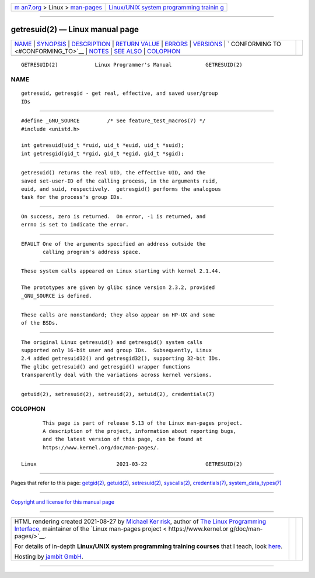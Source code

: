 .. container:: page-top

.. container:: nav-bar

   +----------------------------------+----------------------------------+
   | `m                               | `Linux/UNIX system programming   |
   | an7.org <../../../index.html>`__ | trainin                          |
   | > Linux >                        | g <http://man7.org/training/>`__ |
   | `man-pages <../index.html>`__    |                                  |
   +----------------------------------+----------------------------------+

--------------

getresuid(2) — Linux manual page
================================

+-----------------------------------+-----------------------------------+
| `NAME <#NAME>`__ \|               |                                   |
| `SYNOPSIS <#SYNOPSIS>`__ \|       |                                   |
| `DESCRIPTION <#DESCRIPTION>`__ \| |                                   |
| `RETURN VALUE <#RETURN_VALUE>`__  |                                   |
| \| `ERRORS <#ERRORS>`__ \|        |                                   |
| `VERSIONS <#VERSIONS>`__ \|       |                                   |
| `                                 |                                   |
| CONFORMING TO <#CONFORMING_TO>`__ |                                   |
| \| `NOTES <#NOTES>`__ \|          |                                   |
| `SEE ALSO <#SEE_ALSO>`__ \|       |                                   |
| `COLOPHON <#COLOPHON>`__          |                                   |
+-----------------------------------+-----------------------------------+
| .. container:: man-search-box     |                                   |
+-----------------------------------+-----------------------------------+

::

   GETRESUID(2)            Linux Programmer's Manual           GETRESUID(2)

NAME
-------------------------------------------------

::

          getresuid, getresgid - get real, effective, and saved user/group
          IDs


---------------------------------------------------------

::

          #define _GNU_SOURCE         /* See feature_test_macros(7) */
          #include <unistd.h>

          int getresuid(uid_t *ruid, uid_t *euid, uid_t *suid);
          int getresgid(gid_t *rgid, gid_t *egid, gid_t *sgid);


---------------------------------------------------------------

::

          getresuid() returns the real UID, the effective UID, and the
          saved set-user-ID of the calling process, in the arguments ruid,
          euid, and suid, respectively.  getresgid() performs the analogous
          task for the process's group IDs.


-----------------------------------------------------------------

::

          On success, zero is returned.  On error, -1 is returned, and
          errno is set to indicate the error.


-----------------------------------------------------

::

          EFAULT One of the arguments specified an address outside the
                 calling program's address space.


---------------------------------------------------------

::

          These system calls appeared on Linux starting with kernel 2.1.44.

          The prototypes are given by glibc since version 2.3.2, provided
          _GNU_SOURCE is defined.


-------------------------------------------------------------------

::

          These calls are nonstandard; they also appear on HP-UX and some
          of the BSDs.


---------------------------------------------------

::

          The original Linux getresuid() and getresgid() system calls
          supported only 16-bit user and group IDs.  Subsequently, Linux
          2.4 added getresuid32() and getresgid32(), supporting 32-bit IDs.
          The glibc getresuid() and getresgid() wrapper functions
          transparently deal with the variations across kernel versions.


---------------------------------------------------------

::

          getuid(2), setresuid(2), setreuid(2), setuid(2), credentials(7)

COLOPHON
---------------------------------------------------------

::

          This page is part of release 5.13 of the Linux man-pages project.
          A description of the project, information about reporting bugs,
          and the latest version of this page, can be found at
          https://www.kernel.org/doc/man-pages/.

   Linux                          2021-03-22                   GETRESUID(2)

--------------

Pages that refer to this page: `getgid(2) <../man2/getgid.2.html>`__, 
`getuid(2) <../man2/getuid.2.html>`__, 
`setresuid(2) <../man2/setresuid.2.html>`__, 
`syscalls(2) <../man2/syscalls.2.html>`__, 
`credentials(7) <../man7/credentials.7.html>`__, 
`system_data_types(7) <../man7/system_data_types.7.html>`__

--------------

`Copyright and license for this manual
page <../man2/getresuid.2.license.html>`__

--------------

.. container:: footer

   +-----------------------+-----------------------+-----------------------+
   | HTML rendering        |                       | |Cover of TLPI|       |
   | created 2021-08-27 by |                       |                       |
   | `Michael              |                       |                       |
   | Ker                   |                       |                       |
   | risk <https://man7.or |                       |                       |
   | g/mtk/index.html>`__, |                       |                       |
   | author of `The Linux  |                       |                       |
   | Programming           |                       |                       |
   | Interface <https:     |                       |                       |
   | //man7.org/tlpi/>`__, |                       |                       |
   | maintainer of the     |                       |                       |
   | `Linux man-pages      |                       |                       |
   | project <             |                       |                       |
   | https://www.kernel.or |                       |                       |
   | g/doc/man-pages/>`__. |                       |                       |
   |                       |                       |                       |
   | For details of        |                       |                       |
   | in-depth **Linux/UNIX |                       |                       |
   | system programming    |                       |                       |
   | training courses**    |                       |                       |
   | that I teach, look    |                       |                       |
   | `here <https://ma     |                       |                       |
   | n7.org/training/>`__. |                       |                       |
   |                       |                       |                       |
   | Hosting by `jambit    |                       |                       |
   | GmbH                  |                       |                       |
   | <https://www.jambit.c |                       |                       |
   | om/index_en.html>`__. |                       |                       |
   +-----------------------+-----------------------+-----------------------+

--------------

.. container:: statcounter

   |Web Analytics Made Easy - StatCounter|

.. |Cover of TLPI| image:: https://man7.org/tlpi/cover/TLPI-front-cover-vsmall.png
   :target: https://man7.org/tlpi/
.. |Web Analytics Made Easy - StatCounter| image:: https://c.statcounter.com/7422636/0/9b6714ff/1/
   :class: statcounter
   :target: https://statcounter.com/
